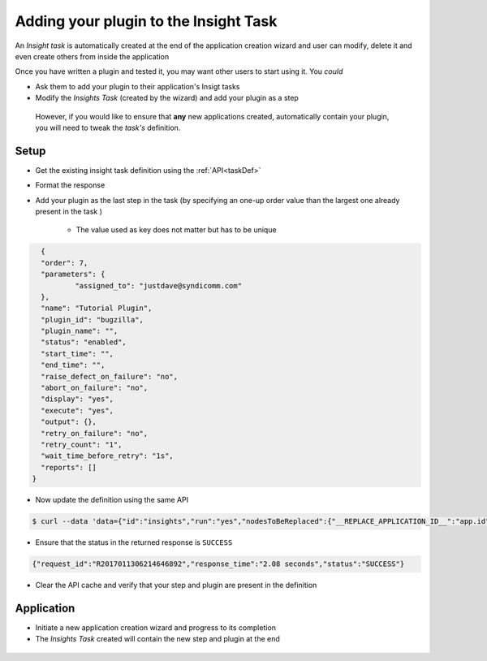 ======================================
Adding your plugin to the Insight Task
======================================

An `Insight task` is automatically created at the end of the application creation wizard and user can modify, delete it and even create others from inside the application

Once you have written a plugin and tested it, you may want other users to start using it. You *could* 

- Ask them to add your plugin to their application's Insigt tasks
- Modify the `Insights Task` (created by the wizard) and add your plugin as a step
  
 However, if you would like to ensure that **any** new applications created, automatically contain your plugin, you will need to tweak the `task's` definition.

Setup
=====

- Get the existing insight task definition using the :ref:`API<taskDef>`
- Format the response
- Add your plugin as the last step in the task (by specifying an one-up order value than the largest one already present in the task )

    + The value used as key does not matter but has to be unique

.. code-block:: json

	{
        "order": 7,
        "parameters": {
        	"assigned_to": "justdave@syndicomm.com"
        },
        "name": "Tutorial Plugin",
        "plugin_id": "bugzilla",
        "plugin_name": "",
        "status": "enabled",
        "start_time": "",
        "end_time": "",
        "raise_defect_on_failure": "no",
        "abort_on_failure": "no",
        "display": "yes",
        "execute": "yes",
        "output": {},
        "retry_on_failure": "no",
        "retry_count": "1",
        "wait_time_before_retry": "1s",
        "reports": []
      }

- Now update the definition using the same API
  
.. code-block:: bash

	$ curl --data 'data={"id":"insights","run":"yes","nodesToBeReplaced":{"__REPLACE_APPLICATION_ID__":"app.id","__REPLACE_EXCEL_PATH__":"serverPath","__REPLACE_EXCEL_ASSET_ID__":"excelSource.id"},"pipeline":{"variables":{},"tiers":{},"name":"Insight Task","description":"Generates Insights for the application","category":"insights","application_id":"__REPLACE_APPLICATION_ID__","steps":{"07493318132694142":{"order":0,"parameters":{"execute":"all","resource_type":"jira","log_level":"INFO"},"name":"JIRA Insights","plugin_id":"Insights-Jira","plugin_name":"","status":"enabled","start_time":"","end_time":"","raise_defect_on_failure":"no","abort_on_failure":"no","display":"yes","execute":"yes","output":{},"retry_on_failure":"no","retry_count":"1","wait_time_before_retry":"1s","reports":[]},"03194189875083997":{"order":1,"parameters":{"execute":"all","resource_type":"sonarqube","build_number":"","log_level":"INFO"},"name":"SonarQube Insights","plugin_id":"Insights-SonarQube","plugin_name":"","status":"enabled","start_time":"","end_time":"","raise_defect_on_failure":"no","abort_on_failure":"no","display":"yes","execute":"yes","output":{},"retry_on_failure":"no","retry_count":"1","wait_time_before_retry":"1s","reports":[]},"06760063474706892":{"order":2,"parameters":{"group":"SonaQube","projection_unit":"sprint","projection_count":"7","key_metric_card_color":"#2c3e50"},"name":"Insights - SonarQube Trend","plugin_id":"Insights-SonarQubeTrend","plugin_name":"","status":"enabled","start_time":"","end_time":"","raise_defect_on_failure":"no","abort_on_failure":"no","display":"yes","execute":"yes","output":{},"retry_on_failure":"no","retry_count":"1","wait_time_before_retry":"1s","reports":[]},"07026270335520104":{"order":3,"parameters":{"execute":"all","resource_type":"artifactory"},"name":"Insights - JenkinsPipeline","plugin_id":"Insights-JenkinsPipeline","plugin_name":"","status":"enabled","start_time":"","end_time":"","raise_defect_on_failure":"no","abort_on_failure":"no","display":"yes","execute":"yes","output":{},"retry_on_failure":"no","retry_count":"1","wait_time_before_retry":"1s","reports":[]},"036806208518779293":{"order":4,"parameters":{"execute":"all","resource_type":"jenkins","log_level":"INFO"},"name":"Jenkins Insights","plugin_id":"Insights-Jenkins","plugin_name":"","status":"enabled","start_time":"","end_time":"","raise_defect_on_failure":"no","abort_on_failure":"no","display":"yes","execute":"yes","output":{},"retry_on_failure":"no","retry_count":"1","wait_time_before_retry":"1s","reports":[]},"010376157351585169":{"order":5,"parameters":{"group":"Jenkins","buildLimit":"10"},"name":"Insights - Jenkins Trend","plugin_id":"Insights-JenkinsTrend","plugin_name":"","status":"enabled","start_time":"","end_time":"","raise_defect_on_failure":"no","abort_on_failure":"no","display":"yes","execute":"yes","output":{},"retry_on_failure":"no","retry_count":"1","wait_time_before_retry":"1s","reports":[]},"047970604791053595":{"order":6,"parameters":{"execute":"all","resource_type":"artifactory"},"name":"Insights - Artifactory","plugin_id":"Insights-Artifactory","plugin_name":"","status":"enabled","start_time":"","end_time":"","raise_defect_on_failure":"no","abort_on_failure":"no","display":"yes","execute":"yes","output":{},"retry_on_failure":"no","retry_count":"1","wait_time_before_retry":"1s","reports":[]},"047970604791053666":{"order":7,"parameters":{"assigned_to":"justdave@syndicomm.com"},"name":"Tutorial Plugin","plugin_id":"bugzilla","plugin_name":"","status":"enabled","start_time":"","end_time":"","raise_defect_on_failure":"no","abort_on_failure":"no","display":"yes","execute":"yes","output":{},"retry_on_failure":"no","retry_count":"1","wait_time_before_retry":"1s","reports":[]}},"archives":{}}}' http://192.168.99.100:8000/api/definitions/insight_pipelines/insights?apikey=5a4b9ec6df1ff9c75ff84b6f848e594818621b35cdb349b13c24d8d9a456233dc466517e9228cc6f466e5ae404e8677117eff50576b4c7543c01840ca23d0893
    
- Ensure that the status in the returned response is ``SUCCESS``
  
.. code-block:: json

	{"request_id":"R2017011306214646892","response_time":"2.08 seconds","status":"SUCCESS"}

- Clear the API cache and verify that your step and plugin are present in the definition

Application
===========
- Initiate a new application creation wizard and progress to its completion
- The `Insights Task` created will contain the new step and plugin at the end

.. figure:: screenshots/insight_task_definition/tutorial_task_added.png
	:align: center
